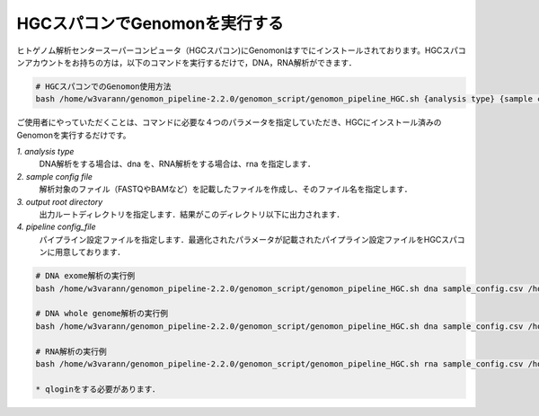 HGCスパコンでGenomonを実行する
==============================

ヒトゲノム解析センタースーパーコンピュータ（HGCスパコン)にGenomonはすでにインストールされております。HGCスパコンアカウントをお持ちの方は，以下のコマンドを実行するだけで，DNA，RNA解析ができます．

.. code-block:: bash
　
  # HGCスパコンでのGenomon使用方法
  bash /home/w3varann/genomon_pipeline-2.2.0/genomon_script/genomon_pipeline_HGC.sh {analysis type} {sample config file} {output root directory} {pipeline config_file}

ご使用者にやっていただくことは、コマンドに必要な４つのパラメータを指定していただき、HGCにインストール済みのGenomonを実行するだけです。

`1. analysis type`
    DNA解析をする場合は、dna を、RNA解析をする場合は、rna を指定します．
`2. sample config file`
    解析対象のファイル（FASTQやBAMなど）を記載したファイルを作成し、そのファイル名を指定します．
`3. output root directory`
    出力ルートディレクトリを指定します．結果がこのディレクトリ以下に出力されます．
`4. pipeline config_file`
    パイプライン設定ファイルを指定します．最適化されたパラメータが記載されたパイプライン設定ファイルをHGCスパコンに用意しております．

.. code-block:: bash

  # DNA exome解析の実行例
  bash /home/w3varann/genomon_pipeline-2.2.0/genomon_script/genomon_pipeline_HGC.sh dna sample_config.csv /home/genomon/sample_DNA_exome_ACC /home/w3varann/genomon_pipeline-2.2.0/genomon_conf/dna_exome_genomon.cfg

  # DNA whole genome解析の実行例
  bash /home/w3varann/genomon_pipeline-2.2.0/genomon_script/genomon_pipeline_HGC.sh dna sample_config.csv /home/genomon/sample_DNA_WGS_ACC /home/w3varann/genomon_pipeline-2.2.0/genomon_conf/dna_wgs_genomon.cfg

  # RNA解析の実行例
  bash /home/w3varann/genomon_pipeline-2.2.0/genomon_script/genomon_pipeline_HGC.sh rna sample_config.csv /home/genomon/sample_RNA_ACC /home/w3varann/genomon_pipeline-2.2.0/genomon_conf/rna_genomon.cfg
  
  * qloginをする必要があります．

